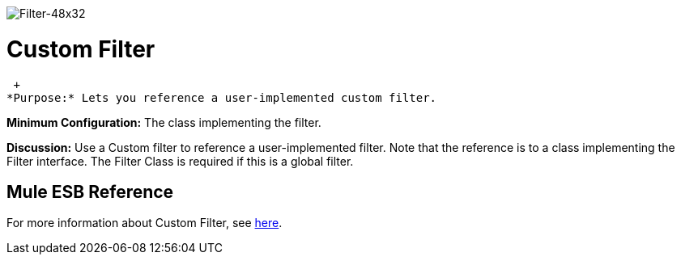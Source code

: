 image:Filter-48x32.png[Filter-48x32]

= Custom Filter

 +
*Purpose:* Lets you reference a user-implemented custom filter.

*Minimum Configuration:* The class implementing the filter.

*Discussion:* Use a Custom filter to reference a user-implemented filter. Note that the reference is to a class implementing the Filter interface. The Filter Class is required if this is a global filter.

== Mule ESB Reference

For more information about Custom Filter, see link:/mule\-user\-guide/v/3\.2/filters-configuration-reference[here].
